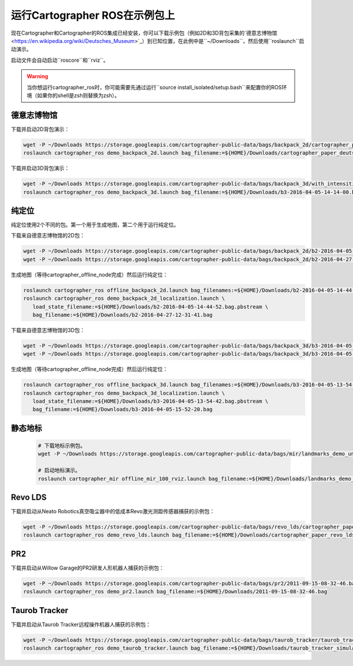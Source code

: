 .. Copyright 2016 The Cartographer Authors

.. Licensed under the Apache License, Version 2.0 (the "License");
   you may not use this file except in compliance with the License.
   You may obtain a copy of the License at

..      http://www.apache.org/licenses/LICENSE-2.0

.. Unless required by applicable law or agreed to in writing, software
   distributed under the License is distributed on an "AS IS" BASIS,
   WITHOUT WARRANTIES OR CONDITIONS OF ANY KIND, either express or implied.
   See the License for the specific language governing permissions and
   limitations under the License.

======================================
运行Cartographer ROS在示例包上
======================================

现在Cartographer和Cartographer的ROS集成已经安装，你可以下载示例包（例如2D和3D背包采集的`德意志博物馆 <https://en.wikipedia.org/wiki/Deutsches_Museum>`_）到已知位置，在此例中是``~/Downloads``，然后使用``roslaunch``启动演示。

启动文件会自动启动``roscore``和``rviz``。

.. warning:: 当你想运行cartographer_ros时，你可能需要先通过运行``source install_isolated/setup.bash``来配置你的ROS环境（如果你的shell是zsh则替换为zsh）。

德意志博物馆
================

下载并启动2D背包演示：

.. code-block:: bash

    wget -P ~/Downloads https://storage.googleapis.com/cartographer-public-data/bags/backpack_2d/cartographer_paper_deutsches_museum.bag
    roslaunch cartographer_ros demo_backpack_2d.launch bag_filename:=${HOME}/Downloads/cartographer_paper_deutsches_museum.bag

下载并启动3D背包演示：

.. code-block:: bash

    wget -P ~/Downloads https://storage.googleapis.com/cartographer-public-data/bags/backpack_3d/with_intensities/b3-2016-04-05-14-14-00.bag
    roslaunch cartographer_ros demo_backpack_3d.launch bag_filename:=${HOME}/Downloads/b3-2016-04-05-14-14-00.bag

纯定位
=================

纯定位使用2个不同的包。第一个用于生成地图，第二个用于运行纯定位。

下载来自德意志博物馆的2D包：

.. code-block:: bash

    wget -P ~/Downloads https://storage.googleapis.com/cartographer-public-data/bags/backpack_2d/b2-2016-04-05-14-44-52.bag
    wget -P ~/Downloads https://storage.googleapis.com/cartographer-public-data/bags/backpack_2d/b2-2016-04-27-12-31-41.bag

生成地图（等待cartographer_offline_node完成）然后运行纯定位：

.. code-block:: bash

    roslaunch cartographer_ros offline_backpack_2d.launch bag_filenames:=${HOME}/Downloads/b2-2016-04-05-14-44-52.bag
    roslaunch cartographer_ros demo_backpack_2d_localization.launch \
       load_state_filename:=${HOME}/Downloads/b2-2016-04-05-14-44-52.bag.pbstream \
       bag_filename:=${HOME}/Downloads/b2-2016-04-27-12-31-41.bag

下载来自德意志博物馆的3D包：

.. code-block:: bash

    wget -P ~/Downloads https://storage.googleapis.com/cartographer-public-data/bags/backpack_3d/b3-2016-04-05-13-54-42.bag
    wget -P ~/Downloads https://storage.googleapis.com/cartographer-public-data/bags/backpack_3d/b3-2016-04-05-15-52-20.bag

生成地图（等待cartographer_offline_node完成）然后运行纯定位：

.. code-block:: bash

    roslaunch cartographer_ros offline_backpack_3d.launch bag_filenames:=${HOME}/Downloads/b3-2016-04-05-13-54-42.bag
    roslaunch cartographer_ros demo_backpack_3d_localization.launch \
       load_state_filename:=${HOME}/Downloads/b3-2016-04-05-13-54-42.bag.pbstream \
       bag_filename:=${HOME}/Downloads/b3-2016-04-05-15-52-20.bag

静态地标
================

  .. raw:: html

      <iframe width="560" height="315" src="https://www.youtube.com/embed/E2-OD-ycivc" frameborder="0" allowfullscreen></iframe>

  .. code-block:: bash

    # 下载地标示例包。
    wget -P ~/Downloads https://storage.googleapis.com/cartographer-public-data/bags/mir/landmarks_demo_uncalibrated.bag

    # 启动地标演示。
    roslaunch cartographer_mir offline_mir_100_rviz.launch bag_filename:=${HOME}/Downloads/landmarks_demo_uncalibrated.bag

Revo LDS
========

下载并启动从Neato Robotics真空吸尘器中的低成本Revo激光测距传感器捕获的示例包：

.. code-block:: bash

    wget -P ~/Downloads https://storage.googleapis.com/cartographer-public-data/bags/revo_lds/cartographer_paper_revo_lds.bag
    roslaunch cartographer_ros demo_revo_lds.launch bag_filename:=${HOME}/Downloads/cartographer_paper_revo_lds.bag

PR2
===

下载并启动从Willow Garage的PR2研发人形机器人捕获的示例包：

.. code-block:: bash

    wget -P ~/Downloads https://storage.googleapis.com/cartographer-public-data/bags/pr2/2011-09-15-08-32-46.bag
    roslaunch cartographer_ros demo_pr2.launch bag_filename:=${HOME}/Downloads/2011-09-15-08-32-46.bag

Taurob Tracker
==============

下载并启动从Taurob Tracker远程操作机器人捕获的示例包：

.. code-block:: bash

    wget -P ~/Downloads https://storage.googleapis.com/cartographer-public-data/bags/taurob_tracker/taurob_tracker_simulation.bag
    roslaunch cartographer_ros demo_taurob_tracker.launch bag_filename:=${HOME}/Downloads/taurob_tracker_simulation.bag
